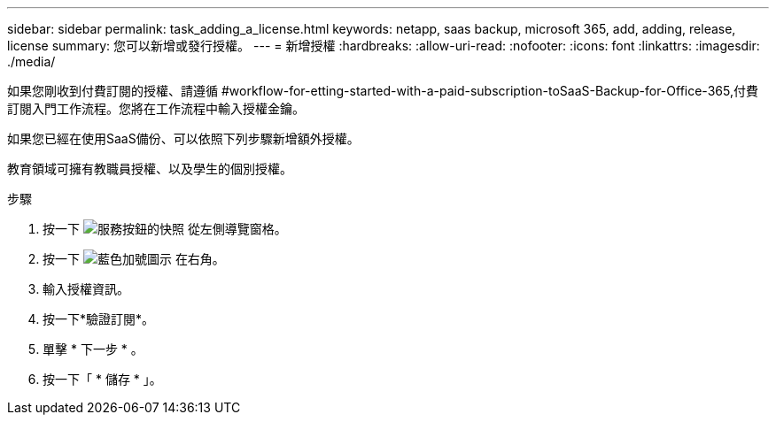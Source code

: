 ---
sidebar: sidebar 
permalink: task_adding_a_license.html 
keywords: netapp, saas backup, microsoft 365, add, adding, release, license 
summary: 您可以新增或發行授權。 
---
= 新增授權
:hardbreaks:
:allow-uri-read: 
:nofooter: 
:icons: font
:linkattrs: 
:imagesdir: ./media/


[role="lead"]
如果您剛收到付費訂閱的授權、請遵循 #workflow-for-etting-started-with-a-paid-subscription-toSaaS-Backup-for-Office-365,付費訂閱入門工作流程。您將在工作流程中輸入授權金鑰。

如果您已經在使用SaaS備份、可以依照下列步驟新增額外授權。

教育領域可擁有教職員授權、以及學生的個別授權。

.步驟
. 按一下 image:services.gif["服務按鈕的快照"] 從左側導覽窗格。
. 按一下 image:bluecircle_icon.gif["藍色加號圖示"] 在右角。
. 輸入授權資訊。
. 按一下*驗證訂閱*。
. 單擊 * 下一步 * 。
. 按一下「 * 儲存 * 」。


